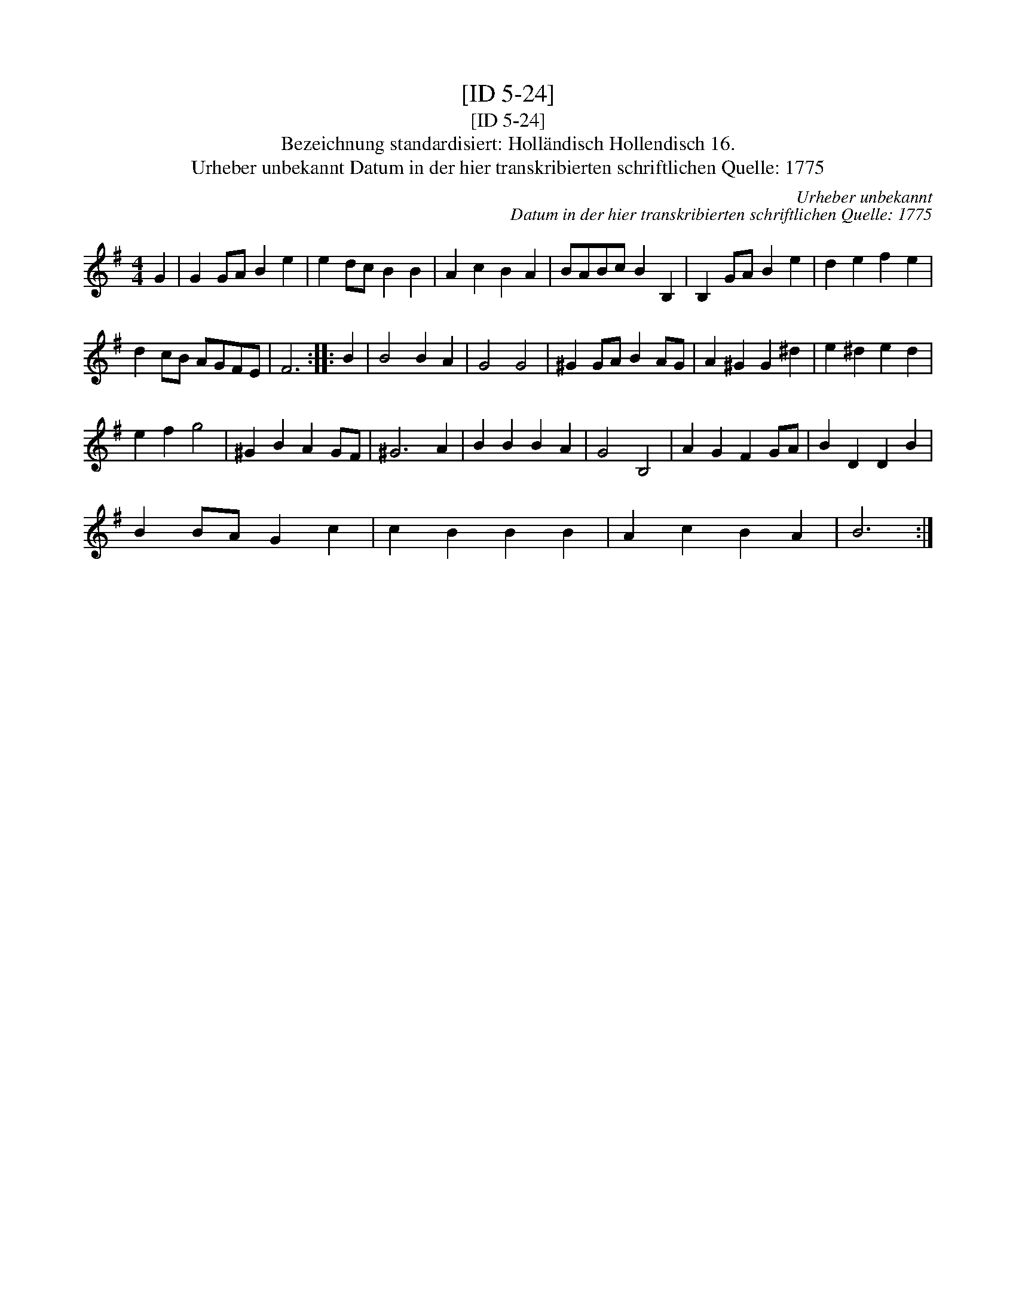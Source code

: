 X:1
T:[ID 5-24]
T:[ID 5-24]
T:Bezeichnung standardisiert: Holl\"andisch Hollendisch 16.
T:Urheber unbekannt Datum in der hier transkribierten schriftlichen Quelle: 1775
C:Urheber unbekannt
C:Datum in der hier transkribierten schriftlichen Quelle: 1775
L:1/8
M:4/4
K:G
V:1 treble 
V:1
 G2 | G2 GA B2 e2 | e2 dc B2 B2 | A2 c2 B2 A2 | BABc B2 B,2 | B,2 GA B2 e2 | d2 e2 f2 e2 | %7
 d2 cB AGFE | F6 :: B2 | B4 B2 A2 | G4 G4 | ^G2 GA B2 AG | A2 ^G2 G2 ^d2 | e2 ^d2 e2 d2 | %15
 e2 f2 g4 | ^G2 B2 A2 GF | ^G6 A2 | B2 B2 B2 A2 | G4 B,4 | A2 G2 F2 GA | B2 D2 D2 B2 | %22
 B2 BA G2 c2 | c2 B2 B2 B2 | A2 c2 B2 A2 | B6 :| %26

